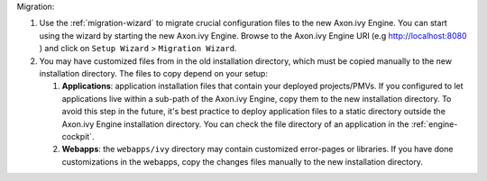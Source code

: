 Migration:

#. Use the :ref:`migration-wizard` to migrate crucial configuration files to the new Axon.ivy Engine. You can start using the wizard by starting the new Axon.ivy Engine. Browse to the Axon.ivy Engine URI (e.g http://localhost:8080 ) and click on ``Setup Wizard`` > ``Migration Wizard``.
#. You may have customized files from in the old installation directory, which must be copied manually to the new installation directory. The files to copy depend on your setup:

   #. **Applications**: application installation files that contain your deployed projects/PMVs. If you configured to let applications live within a sub-path of the Axon.ivy Engine, copy them to the new installation directory. To avoid this step in the future, it's best practice to deploy application files to a static directory outside the Axon.ivy Engine installation directory. You can check the file directory of an application in the :ref:`engine-cockpit`.
   #. **Webapps**: the ``webapps/ivy`` directory may contain customized error-pages or libraries. If you have done customizations in the webapps, copy the changes files manually to the new installation directory.
